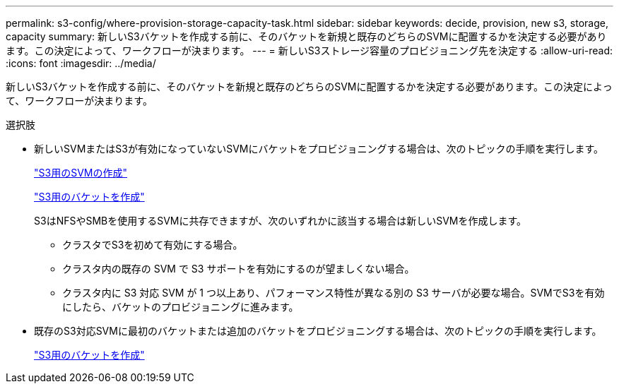 ---
permalink: s3-config/where-provision-storage-capacity-task.html 
sidebar: sidebar 
keywords: decide, provision, new s3, storage, capacity 
summary: 新しいS3バケットを作成する前に、そのバケットを新規と既存のどちらのSVMに配置するかを決定する必要があります。この決定によって、ワークフローが決まります。 
---
= 新しいS3ストレージ容量のプロビジョニング先を決定する
:allow-uri-read: 
:icons: font
:imagesdir: ../media/


[role="lead"]
新しいS3バケットを作成する前に、そのバケットを新規と既存のどちらのSVMに配置するかを決定する必要があります。この決定によって、ワークフローが決まります。

.選択肢
* 新しいSVMまたはS3が有効になっていないSVMにバケットをプロビジョニングする場合は、次のトピックの手順を実行します。
+
link:create-svm-s3-task.html["S3用のSVMの作成"]

+
link:create-bucket-task.html["S3用のバケットを作成"]

+
S3はNFSやSMBを使用するSVMに共存できますが、次のいずれかに該当する場合は新しいSVMを作成します。

+
** クラスタでS3を初めて有効にする場合。
** クラスタ内の既存の SVM で S3 サポートを有効にするのが望ましくない場合。
** クラスタ内に S3 対応 SVM が 1 つ以上あり、パフォーマンス特性が異なる別の S3 サーバが必要な場合。SVMでS3を有効にしたら、バケットのプロビジョニングに進みます。


* 既存のS3対応SVMに最初のバケットまたは追加のバケットをプロビジョニングする場合は、次のトピックの手順を実行します。
+
link:create-bucket-task.html["S3用のバケットを作成"]


